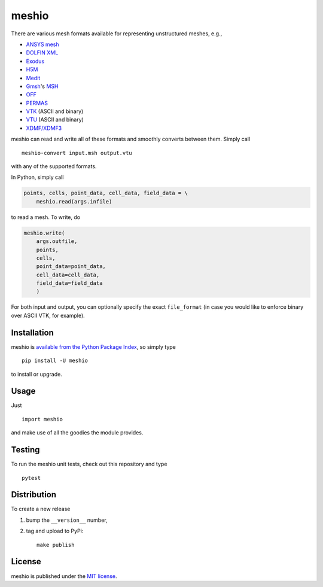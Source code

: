meshio
======

|Build Status| |Code Health| |codecov.io| |PyPi Version| |GitHub stars|

.. figure:: https://nschloe.github.io/meshio/pp.png
   :alt: 

There are various mesh formats available for representing unstructured
meshes, e.g.,

-  `ANSYS
   mesh <https://www.sharcnet.ca/Software/TGrid/pdf/ug/appb.pdf>`__
-  `DOLFIN
   XML <http://manpages.ubuntu.com/manpages/wily/man1/dolfin-convert.1.html>`__
-  `Exodus <https://cubit.sandia.gov/public/13.2/help_manual/WebHelp/finite_element_model/exodus/block_specification.htm>`__
-  `H5M <https://trac.mcs.anl.gov/projects/ITAPS/wiki/MOAB/h5m>`__
-  `Medit <https://people.sc.fsu.edu/~jburkardt/data/medit/medit.html>`__
-  `Gmsh <http://gmsh.info>`__'s
   `MSH <http://gmsh.info/doc/texinfo/gmsh.html#File-formats>`__
-  `OFF <http://segeval.cs.princeton.edu/public/off_format.html>`__
-  `PERMAS <http://www.intes.de>`__
-  `VTK <http://www.vtk.org/wp-content/uploads/2015/04/file-formats.pdf>`__
   (ASCII and binary)
-  `VTU <http://www.vtk.org/Wiki/VTK_XML_Formats>`__ (ASCII and binary)
-  `XDMF/XDMF3 <http://www.xdmf.org/>`__

meshio can read and write all of these formats and smoothly converts
between them. Simply call

::

    meshio-convert input.msh output.vtu

with any of the supported formats.

In Python, simply call

.. code:: python

    points, cells, point_data, cell_data, field_data = \
        meshio.read(args.infile)

to read a mesh. To write, do

.. code:: python

    meshio.write(
        args.outfile,
        points,
        cells,
        point_data=point_data,
        cell_data=cell_data,
        field_data=field_data
        )

For both input and output, you can optionally specify the exact
``file_format`` (in case you would like to enforce binary over ASCII
VTK, for example).

Installation
~~~~~~~~~~~~

meshio is `available from the Python Package
Index <https://pypi.python.org/pypi/meshio/>`__, so simply type

::

    pip install -U meshio

to install or upgrade.

Usage
~~~~~

Just

::

    import meshio

and make use of all the goodies the module provides.

Testing
~~~~~~~

To run the meshio unit tests, check out this repository and type

::

    pytest

Distribution
~~~~~~~~~~~~

To create a new release

1. bump the ``__version__`` number,

2. tag and upload to PyPi:

   ::

       make publish

License
~~~~~~~

meshio is published under the `MIT
license <https://en.wikipedia.org/wiki/MIT_License>`__.

.. |Build Status| image:: https://travis-ci.org/nschloe/meshio.svg?branch=master
   :target: https://travis-ci.org/nschloe/meshio
.. |Code Health| image:: https://landscape.io/github/nschloe/meshio/master/landscape.png
   :target: https://landscape.io/github/nschloe/meshio/master
.. |codecov.io| image:: https://codecov.io/github/nschloe/meshio/branch/master/graphs/badge.svg
   :target: https://codecov.io/github/nschloe/meshio/branch/master
.. |PyPi Version| image:: https://img.shields.io/pypi/v/meshio.svg
   :target: https://pypi.python.org/pypi/meshio
.. |GitHub stars| image:: https://img.shields.io/github/stars/nschloe/meshio.svg?style=social&label=Star&maxAge=2592000
   :target: https://github.com/nschloe/meshio


